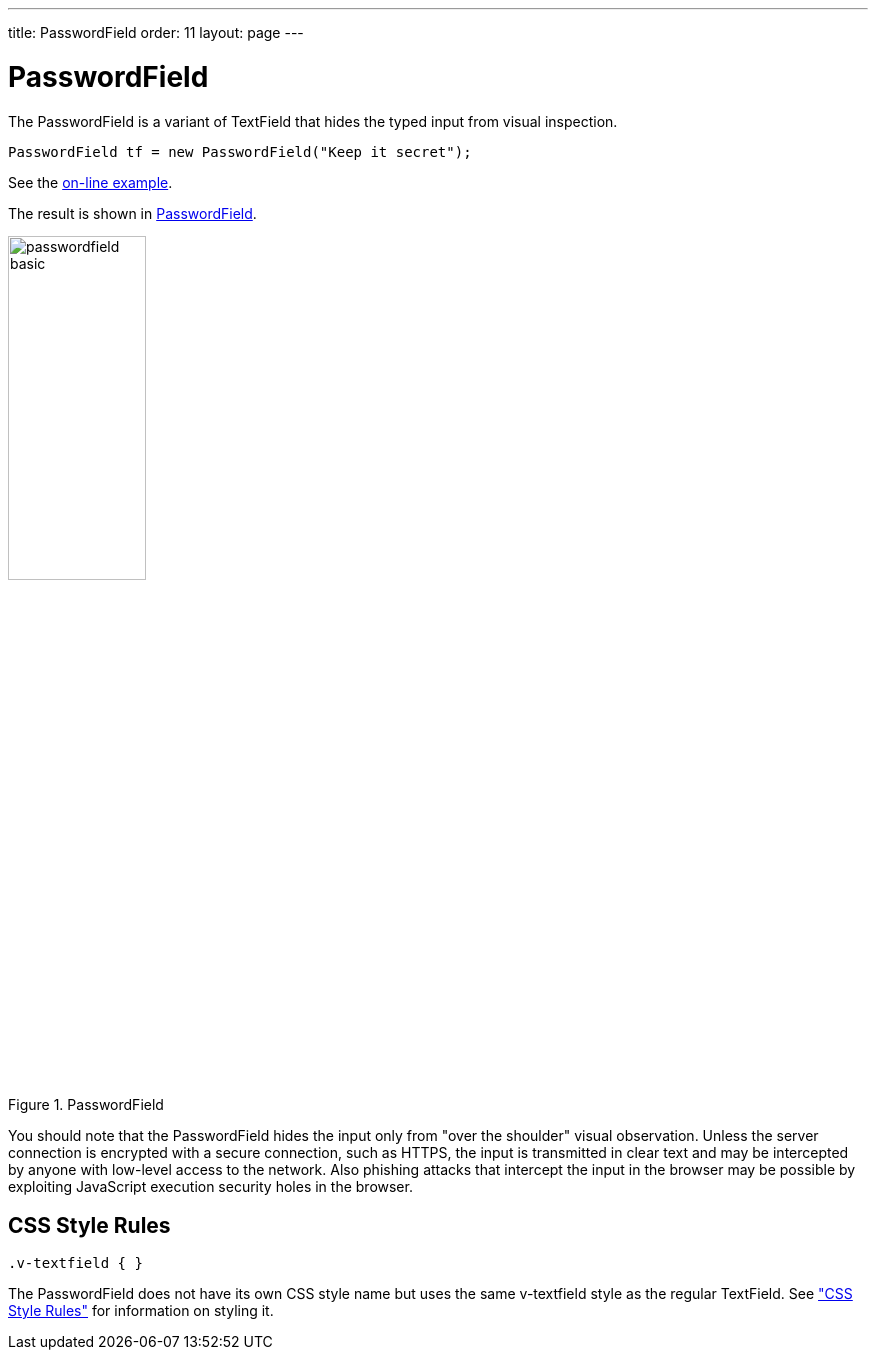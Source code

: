 ---
title: PasswordField
order: 11
layout: page
---

[[components.passwordfield]]
= [classname]#PasswordField#

ifdef::web[]
[.sampler]
image:{live-demo-image}[alt="Live Demo", link="http://demo.vaadin.com/sampler/#ui/data-input/text-input/password-field"]
endif::web[]

The [classname]#PasswordField# is a variant of [classname]#TextField# that hides
the typed input from visual inspection.


[source, java]
----
PasswordField tf = new PasswordField("Keep it secret");
----
See the http://demo.vaadin.com/book-examples-vaadin7/book#component.passwordfield.basic[on-line example, window="_blank"].

The result is shown in <<figure.components.passwordfield.basic>>.

[[figure.components.passwordfield.basic]]
.[classname]#PasswordField#
image::img/passwordfield-basic.png[width=40%, scaledwidth=50%]

You should note that the [classname]#PasswordField# hides the input only from
"over the shoulder" visual observation. Unless the server connection is
encrypted with a secure connection, such as HTTPS, the input is transmitted in
clear text and may be intercepted by anyone with low-level access to the
network. Also phishing attacks that intercept the input in the browser may be
possible by exploiting JavaScript execution security holes in the browser.

[[components.passwordfield.css]]
== CSS Style Rules

[source, css]
----
.v-textfield { }
----

The [classname]#PasswordField# does not have its own CSS style name but uses the
same [literal]#++v-textfield++# style as the regular [classname]#TextField#. See
<<dummy/../../../framework/components/components-textfield#components.textfield.css,"CSS Style Rules">> for information on styling it.
